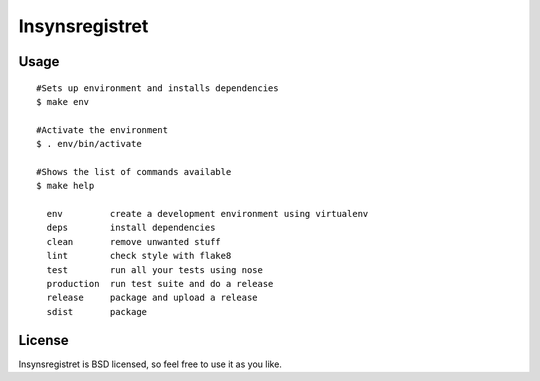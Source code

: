 ===============
Insynsregistret
===============
.. image:: https://badge.fury.io/py/insynsregistret.png
    :target: http://badge.fury.io/py/insynsregistret

.. image:: https://travis-ci.org/djonsson/insynsregistret.png?branch=master
    :target: https://travis-ci.org/djonsson/insynsregistret

Usage
-----
::

    #Sets up environment and installs dependencies
    $ make env

    #Activate the environment
    $ . env/bin/activate

    #Shows the list of commands available
    $ make help

      env         create a development environment using virtualenv
      deps        install dependencies
      clean       remove unwanted stuff
      lint        check style with flake8
      test        run all your tests using nose
      production  run test suite and do a release
      release     package and upload a release
      sdist       package


License
-------

Insynsregistret is BSD licensed, so feel free to use it as you like.

